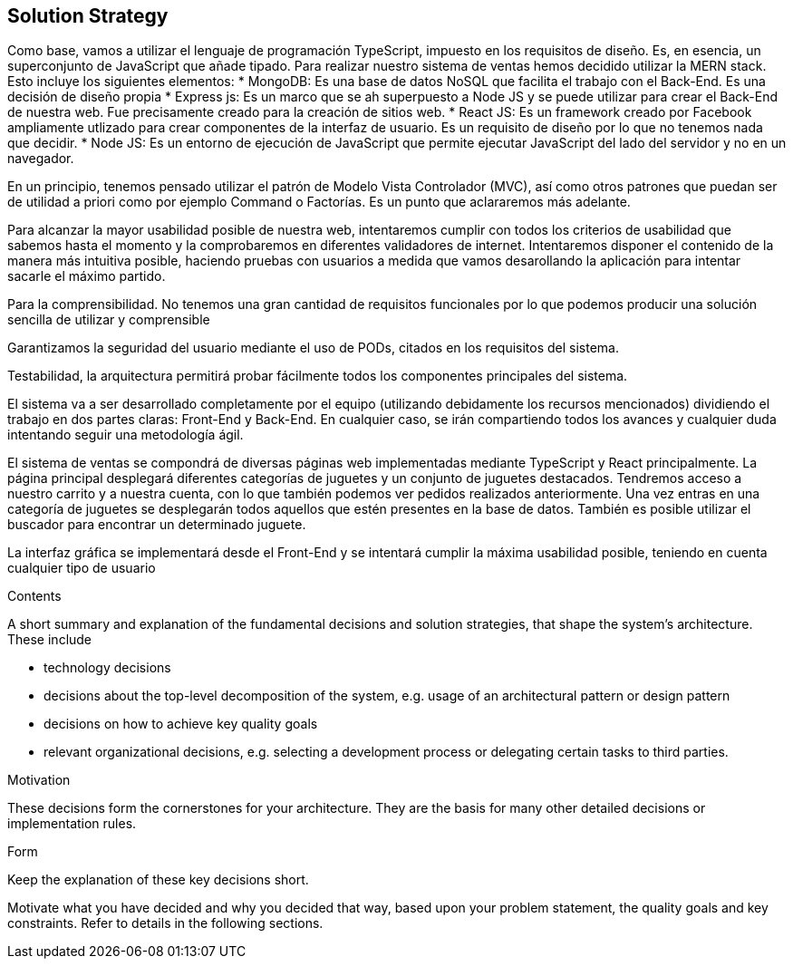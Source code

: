 [[section-solution-strategy]]
== Solution Strategy
Como base, vamos a utilizar el lenguaje de programación TypeScript, impuesto en los requisitos de diseño. Es, en esencia, un superconjunto de JavaScript que añade tipado. 
Para realizar nuestro sistema de ventas hemos decidido utilizar la MERN stack. Esto incluye los siguientes elementos:
* MongoDB: Es una base de datos NoSQL que facilita el trabajo con el Back-End. Es una decisión de diseño propia
* Express js: Es un marco que se ah superpuesto a Node JS y se puede utilizar para crear el Back-End de nuestra web. Fue precisamente creado
para la creación de sitios web.
* React JS: Es un framework creado por Facebook ampliamente utlizado para crear componentes de la interfaz de usuario. Es un requisito de diseño por lo que no tenemos
nada que decidir.
* Node JS: Es un entorno de ejecución de JavaScript que permite ejecutar JavaScript del lado del servidor y no en un navegador.

En un principio, tenemos pensado utilizar el patrón de Modelo Vista Controlador (MVC), así como otros patrones que puedan ser de utilidad a priori como por ejemplo
Command o Factorías. Es un punto que aclararemos más adelante.

Para alcanzar la mayor usabilidad posible de nuestra web, intentaremos cumplir con todos los criterios de usabilidad que sabemos hasta el momento y la comprobaremos
en diferentes validadores de internet. Intentaremos disponer el contenido de la manera más intuitiva posible, haciendo pruebas con usuarios a medida que vamos desarollando la
aplicación para intentar sacarle el máximo partido.

Para la comprensibilidad. No tenemos una gran cantidad de requisitos funcionales por lo que podemos producir una solución sencilla de utilizar y comprensible
 
Garantizamos la seguridad del usuario mediante el uso de PODs, citados en los requisitos del sistema. 

Testabilidad, la arquitectura permitirá probar fácilmente todos los componentes principales del sistema.




El sistema va a ser desarrollado completamente por el equipo (utilizando debidamente los recursos mencionados) dividiendo el trabajo en dos partes claras: Front-End y Back-End. En cualquier caso, se irán compartiendo 
todos los avances y cualquier duda intentando seguir una metodología ágil.

El sistema de ventas se compondrá de diversas páginas web implementadas mediante TypeScript y React principalmente. La página principal desplegará diferentes categorías de 
juguetes y un conjunto de juguetes destacados. Tendremos acceso a nuestro carrito y a nuestra cuenta, con lo que también podemos ver pedidos realizados anteriormente. Una vez 
entras en una categoría de juguetes se desplegarán todos aquellos que estén presentes en la base de datos. También es posible utilizar el buscador para encontrar un determinado juguete.

La interfaz gráfica se implementará desde el Front-End y se intentará cumplir la máxima usabilidad posible, teniendo en cuenta cualquier tipo de usuario


[role="arc42help"]
****
.Contents
A short summary and explanation of the fundamental decisions and solution strategies, that shape the system's architecture. These include

* technology decisions
* decisions about the top-level decomposition of the system, e.g. usage of an architectural pattern or design pattern
* decisions on how to achieve key quality goals
* relevant organizational decisions, e.g. selecting a development process or delegating certain tasks to third parties.

.Motivation
These decisions form the cornerstones for your architecture. They are the basis for many other detailed decisions or implementation rules.

.Form
Keep the explanation of these key decisions short.

Motivate what you have decided and why you decided that way,
based upon your problem statement, the quality goals and key constraints.
Refer to details in the following sections.
****
